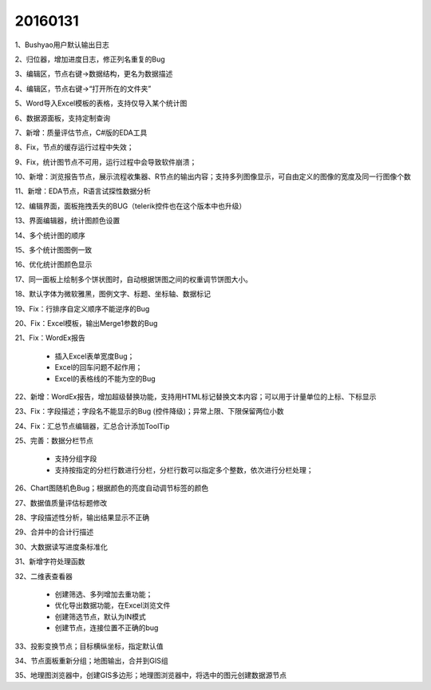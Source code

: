 .. log

20160131
======================

1、Bushyao用户默认输出日志

2、归位器，增加进度日志，修正列名重复的Bug

3、编辑区，节点右键->数据结构，更名为数据描述

4、编辑区，节点右键->“打开所在的文件夹”

5、Word导入Excel模板的表格，支持仅导入某个统计图

6、数据源面板，支持定制查询

7、新增：质量评估节点，C#版的EDA工具

8、Fix，节点的缓存运行过程中失效；

9、Fix，统计图节点不可用，运行过程中会导致软件崩溃；

10、新增：浏览报告节点，展示流程收集器、R节点的输出内容；支持多列图像显示，可自由定义的图像的宽度及同一行图像个数

11、新增：EDA节点，R语言试探性数据分析

12、编辑界面，面板拖拽丢失的BUG（telerik控件也在这个版本中也升级）

13、界面编辑器，统计图颜色设置

14、多个统计图的顺序

15、多个统计图图例一致

16、优化统计图颜色显示

17、同一面板上绘制多个饼状图时，自动根据饼图之间的权重调节饼图大小。

18、默认字体为微软雅黑，图例文字、标题、坐标轴、数据标记

19、Fix：行排序自定义顺序不能逆序的Bug

20、Fix：Excel模板，输出Merge1参数的Bug

21、Fix：WordEx报告

   * 插入Excel表单宽度Bug；
   * Excel的回车问题不起作用；
   * Excel的表格线的不能为空的Bug

22、新增：WordEx报告，增加超级替换功能，支持用HTML标记替换文本内容；可以用于计量单位的上标、下标显示
 
23、Fix：字段描述；字段名不能显示的Bug (控件降级)；异常上限、下限保留两位小数
                     
24、Fix：汇总节点编辑器，汇总合计添加ToolTip

25、完善：数据分栏节点

   * 支持分组字段
   * 支持按指定的分栏行数进行分栏，分栏行数可以指定多个整数，依次进行分栏处理；
   
26、Chart图随机色Bug；根据颜色的亮度自动调节标签的颜色

27、数据值质量评估标题修改

28、字段描述性分析，输出结果显示不正确

29、合并中的合计行描述

30、大数据读写进度条标准化

31、新增字符处理函数

32、二维表查看器

   * 创建筛选、多列增加去重功能；  
   * 优化导出数据功能，在Excel浏览文件
   * 创建筛选节点，默认为IN模式
   * 创建节点，连接位置不正确的bug

33、投影变换节点；目标横纵坐标，指定默认值

34、节点面板重新分组；地图输出，合并到GIS组

35、地理图浏览器中，创建GIS多边形；地理图浏览器中，将选中的图元创建数据源节点

   